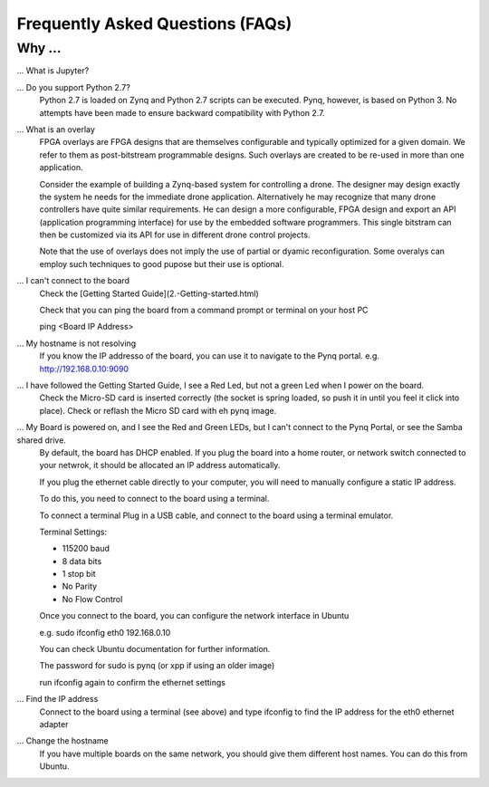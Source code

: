 .. _faq:

Frequently Asked Questions (FAQs)
=================================

Why ...
-------

... What is Jupyter?
   


... Do you support Python 2.7?
   Python 2.7 is loaded on Zynq and Python 2.7 scripts can be executed. Pynq, however, is based on Python 3.  No attempts have been made to ensure backward compatibility with Python 2.7.


... What is an overlay
   FPGA overlays are FPGA designs that are themselves configurable and typically optimized for a given domain.  We refer to them as post-bitstream programmable designs.  Such overlays are created to be re-used in more than one application.

   Consider the example of building a Zynq-based system for controlling a drone.  The designer may design exactly the system he needs for the immediate drone application.  Alternatively he may recognize that many drone controllers have quite similar requirements.  He can design a more configurable, FPGA design and export an API (application programming interface) for use by the embedded software programmers.  This single bitstram can then be customized via its API for use in different drone control projects.

   Note that the use of overlays does not imply the use of partial or dyamic reconfiguration. Some overalys can employ such techniques to good pupose but their use is optional.
   
... I can't connect to the board
   Check the [Getting Started Guide](2.-Getting-started.html)
   
   Check that you can ping the board from a command prompt or terminal on your host PC
   
   ping <Board IP Address>
  
   
... My hostname is not resolving
   If you know the IP addresso of the board, you can use it to navigate to the Pynq portal. e.g. http://192.168.0.10:9090

... I have followed the Getting Started Guide, I see a Red Led, but not a green Led when I power on the board. 
   Check the Micro-SD card is inserted correctly (the socket is spring loaded, so push it in until you feel it click into place). Check or reflash the Micro SD card with eh pynq image. 
   
... My Board is powered on, and I see the Red and Green LEDs, but I can't connect to the Pynq Portal, or see the Samba shared drive.
   By default, the board has DHCP enabled. If you plug the board into a home router, or network switch connected to your netwrok, it should be allocated an IP address automatically. 
   
   If you plug the ethernet cable directly to your computer, you will need to manually configure a static IP address.
   
   To do this, you need to connect to the board using a terminal.
   
   To connect a terminal
   Plug in a USB cable, and connect to the board using a terminal emulator. 
   
   Terminal Settings: 
   
   * 115200 baud
   * 8 data bits
   * 1 stop bit
   * No Parity
   * No Flow Control
   
   Once you connect to the board, you can configure the network interface in Ubuntu
   
   e.g. sudo ifconfig eth0 192.168.0.10 
   
   You can check Ubuntu documentation for further information.
   
   The password for sudo is pynq (or xpp if using an older image)
   
   run ifconfig again to confirm the ethernet settings
   
... Find the IP address
   Connect to the board using a terminal (see above) and type ifconfig to find the IP address for the eth0 ethernet adapter
   
... Change the hostname
   If you have multiple boards on the same network, you should give them different host names. You can do this from Ubuntu.
   
.. What is the user account and password?
   If you have an old image, the username and also the password is xpp
   
   If you have a new image, the username and password is pynq